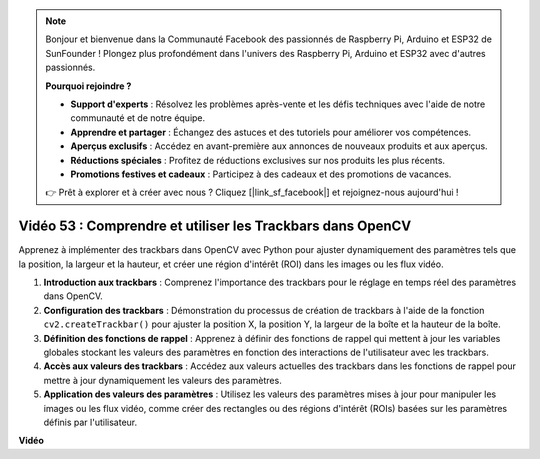 .. note::

    Bonjour et bienvenue dans la Communauté Facebook des passionnés de Raspberry Pi, Arduino et ESP32 de SunFounder ! Plongez plus profondément dans l'univers des Raspberry Pi, Arduino et ESP32 avec d'autres passionnés.

    **Pourquoi rejoindre ?**

    - **Support d'experts** : Résolvez les problèmes après-vente et les défis techniques avec l'aide de notre communauté et de notre équipe.
    - **Apprendre et partager** : Échangez des astuces et des tutoriels pour améliorer vos compétences.
    - **Aperçus exclusifs** : Accédez en avant-première aux annonces de nouveaux produits et aux aperçus.
    - **Réductions spéciales** : Profitez de réductions exclusives sur nos produits les plus récents.
    - **Promotions festives et cadeaux** : Participez à des cadeaux et des promotions de vacances.

    👉 Prêt à explorer et à créer avec nous ? Cliquez [|link_sf_facebook|] et rejoignez-nous aujourd'hui !

Vidéo 53 : Comprendre et utiliser les Trackbars dans OpenCV
=======================================================================================

Apprenez à implémenter des trackbars dans OpenCV avec Python pour ajuster dynamiquement des paramètres tels que la position, 
la largeur et la hauteur, et créer une région d'intérêt (ROI) dans les images ou les flux vidéo.

1. **Introduction aux trackbars** : Comprenez l'importance des trackbars pour le réglage en temps réel des paramètres dans OpenCV.
2. **Configuration des trackbars** : Démonstration du processus de création de trackbars à l'aide de la fonction ``cv2.createTrackbar()`` pour ajuster la position X, la position Y, la largeur de la boîte et la hauteur de la boîte.
3. **Définition des fonctions de rappel** : Apprenez à définir des fonctions de rappel qui mettent à jour les variables globales stockant les valeurs des paramètres en fonction des interactions de l'utilisateur avec les trackbars.
4. **Accès aux valeurs des trackbars** : Accédez aux valeurs actuelles des trackbars dans les fonctions de rappel pour mettre à jour dynamiquement les valeurs des paramètres.
5. **Application des valeurs des paramètres** : Utilisez les valeurs des paramètres mises à jour pour manipuler les images ou les flux vidéo, comme créer des rectangles ou des régions d'intérêt (ROIs) basées sur les paramètres définis par l'utilisateur.

**Vidéo**

.. raw:: html

    <iframe width="700" height="500" src="https://www.youtube.com/embed/sBScHr8H8C0?si=McnHj6bJnrH_rTsP" title="Lecteur vidéo YouTube" frameborder="0" allow="accelerometer; autoplay; clipboard-write; encrypted-media; gyroscope; picture-in-picture; web-share" allowfullscreen></iframe>
